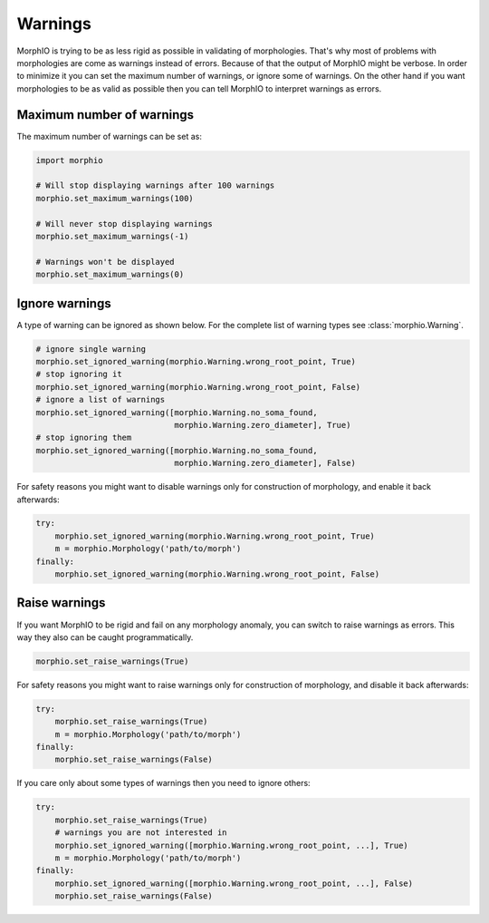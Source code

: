 Warnings
========

MorphIO is trying to be as less rigid as possible in validating of morphologies. That's why most of problems with
morphologies are come as warnings instead of errors. Because of that the output of MorphIO might be verbose.
In order to minimize it you can set the maximum number of warnings, or ignore some of warnings. On the other hand
if you want morphologies to be as valid as possible then you can tell MorphIO to interpret warnings as errors.

Maximum number of warnings
~~~~~~~~~~~~~~~~~~~~~~~~~~
The maximum number of warnings can be set as:

.. code-block:: python

   import morphio

   # Will stop displaying warnings after 100 warnings
   morphio.set_maximum_warnings(100)

   # Will never stop displaying warnings
   morphio.set_maximum_warnings(-1)

   # Warnings won't be displayed
   morphio.set_maximum_warnings(0)

Ignore warnings
~~~~~~~~~~~~~~~

A type of warning can be ignored as shown below. For the complete list of warning types see :class:`morphio.Warning`.

.. code-block:: python

   # ignore single warning
   morphio.set_ignored_warning(morphio.Warning.wrong_root_point, True)
   # stop ignoring it
   morphio.set_ignored_warning(morphio.Warning.wrong_root_point, False)
   # ignore a list of warnings
   morphio.set_ignored_warning([morphio.Warning.no_soma_found,
                                morphio.Warning.zero_diameter], True)
   # stop ignoring them
   morphio.set_ignored_warning([morphio.Warning.no_soma_found,
                                morphio.Warning.zero_diameter], False)

For safety reasons you might want to disable warnings only for construction of morphology, and enable it back
afterwards:

.. code-block:: python

   try:
       morphio.set_ignored_warning(morphio.Warning.wrong_root_point, True)
       m = morphio.Morphology('path/to/morph')
   finally:
       morphio.set_ignored_warning(morphio.Warning.wrong_root_point, False)


Raise warnings
~~~~~~~~~~~~~~
If you want MorphIO to be rigid and fail on any morphology anomaly, you can switch to raise warnings as errors.
This way they also can be caught programmatically.

.. code-block:: python

   morphio.set_raise_warnings(True)

For safety reasons you might want to raise warnings only for construction of morphology, and disable it back
afterwards:

.. code-block:: python

   try:
       morphio.set_raise_warnings(True)
       m = morphio.Morphology('path/to/morph')
   finally:
       morphio.set_raise_warnings(False)

If you care only about some types of warnings then you need to ignore others:

.. code-block:: python

   try:
       morphio.set_raise_warnings(True)
       # warnings you are not interested in
       morphio.set_ignored_warning([morphio.Warning.wrong_root_point, ...], True)
       m = morphio.Morphology('path/to/morph')
   finally:
       morphio.set_ignored_warning([morphio.Warning.wrong_root_point, ...], False)
       morphio.set_raise_warnings(False)
